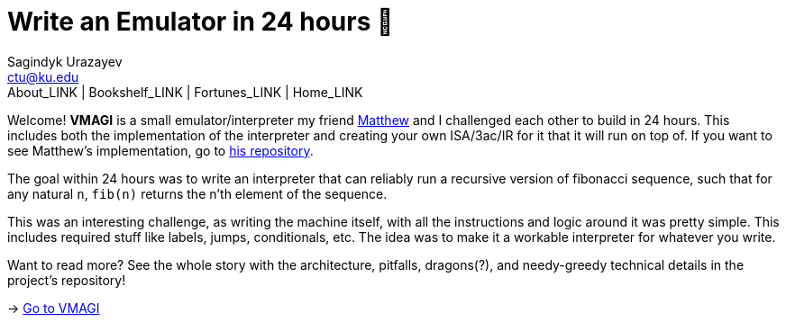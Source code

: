 = Write an Emulator in 24 hours 🥃
Sagindyk Urazayev <ctu@ku.edu>
About_LINK | Bookshelf_LINK | Fortunes_LINK | Home_LINK
:toc: left
:toc-title: Table of Adventures ⛵
:nofooter:
:experimental:

Welcome! *VMAGI* is a small emulator/interpreter my friend
https://github.com/matthewsanetra[Matthew] and I challenged each other
to build in 24 hours. This includes both the implementation of the
interpreter and creating your own ISA/3ac/IR for it that it will run on
top of. If you want to see Matthew's implementation, go to
https://github.com/matthewsanetra/sandy_isa[his repository].

The goal within 24 hours was to write an interpreter that can reliably
run a recursive version of fibonacci sequence, such that for any natural
`n`, `fib(n)` returns the n'th element of the sequence.

This was an interesting challenge, as writing the machine itself, with
all the instructions and logic around it was pretty simple. This
includes required stuff like labels, jumps, conditionals, etc. The idea
was to make it a workable interpreter for whatever you write.

Want to read more? See the whole story with the architecture, pitfalls,
dragons(?), and needy-greedy technical details in the project's
repository!

-> https://github.com/thecsw/VMAGI[Go to VMAGI]
